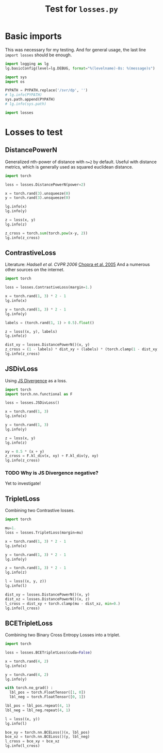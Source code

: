 #+TITLE: Test for =losses.py=
#+PROPERTY: header-args:ipython :session "/home/bvr/tmp/kernel-dp-ssh.json" :results output replace verbatim :exports both

* Basic imports
This was necessary for my testing. And for general usage, the last
line =import losses= should be enough.

#+BEGIN_SRC python :var PYPATH=(file-truename (directory-file-name (file-name-directory (directory-file-name default-directory))))
  import logging as lg
  lg.basicConfig(level=lg.DEBUG, format="%(levelname)-8s: %(message)s")

  import sys
  import os

  PYPATH = PYPATH.replace('/svr/dp', '')
  # lg.info(PYPATH)
  sys.path.append(PYPATH)
  # lg.info(sys.path)

  import losses
#+END_SRC

#+RESULTS:

* Losses to test

** DistancePowerN

Generalized nth-power of distance with =n=2= by default. Useful with
distance metrics, which is generally used as squared euclidean
distance.

#+BEGIN_SRC python
  import torch

  loss = losses.DistancePowerN(power=2)

  x = torch.rand(3).unsqueeze(0)
  y = torch.rand(3).unsqueeze(0)

  lg.info(x)
  lg.info(y)

  z = loss(x, y)
  lg.info(z)

  z_cross = torch.sum(torch.pow(x-y, 2))
  lg.info(z_cross)
#+END_SRC

#+RESULTS:
: INFO    : tensor([[ 0.5082,  0.6527,  0.8360]])
: INFO    : tensor([[ 0.0310,  0.0266,  0.9457]])
: INFO    : tensor([ 0.6318])
: INFO    : tensor(0.6318)

** ContrastiveLoss

Literature: [[yann.lecun.com/exdb/publis/pdf/hadsell-chopra-lecun-06.pdf][Hadsell et al. CVPR 2006]] [[http://yann.lecun.com/exdb/publis/pdf/chopra-05.pdf][Chopra et al. 2005]] And a numerous
other sources on the internet.

#+BEGIN_SRC python
  import torch

  loss = losses.ContrastiveLoss(margin=1.)

  x = torch.rand(1, 3) * 2 - 1
  lg.info(x)

  y = torch.rand(1, 3) * 2 - 1
  lg.info(y)

  labels = (torch.rand(1, 1) > 0.5).float()

  z = loss((x, y), labels)
  lg.info(z)

  dist_xy = losses.DistancePowerN()(x, y)
  z_cross = (1 - labels) * dist_xy + (labels) * (torch.clamp(1 - dist_xy, min=0.))
  lg.info(z_cross)
#+END_SRC

#+RESULTS:
: INFO    : tensor([[ 0.9150,  0.4054, -0.9877]])
: INFO    : tensor([[ 0.5263,  0.5346,  0.8035]])
: INFO    : tensor(0.)
: INFO    : tensor([[ 0.]])

** JSDivLoss

Using [[https://en.wikipedia.org/wiki/Jensen%25E2%2580%2593Shannon_divergence][JS Divergence]] as a loss.

#+BEGIN_SRC python
  import torch
  import torch.nn.functional as F

  loss = losses.JSDivLoss()

  x = torch.rand(1, 3)
  lg.info(x)

  y = torch.rand(1, 3)
  lg.info(y)

  z = loss(x, y)
  lg.info(z)

  xy = 0.5 * (x + y)
  z_cross = F.kl_div(x, xy) + F.kl_div(y, xy)
  lg.info(z_cross)

#+END_SRC

#+RESULTS:
: INFO    : tensor([[ 0.3533,  0.6031,  0.9713]])
: INFO    : tensor([[ 0.8580,  0.7238,  0.0621]])
: INFO    : tensor(-1.3274)
: INFO    : tensor(-1.3274)

*** TODO Why is JS Divergence negative? 
Yet to investigate!

** TripletLoss

Combining two Contrastive losses.

#+BEGIN_SRC python
  import torch

  mu=1.
  loss = losses.TripletLoss(margin=mu)

  x = torch.rand(1, 3) * 2 - 1
  lg.info(x)

  y = torch.rand(1, 3) * 2 - 1
  lg.info(y)

  z = torch.rand(1, 3) * 2 - 1
  lg.info(z)

  l = loss((x, y, z))
  lg.info(l)

  dist_xy = losses.DistancePowerN()(x, y)
  dist_xz = losses.DistancePowerN()(x, z)
  l_cross = dist_xy + torch.clamp(mu - dist_xz, min=0.)
  lg.info(l_cross)
#+END_SRC

#+RESULTS:
: INFO    : tensor([[-0.5439, -0.8937,  0.9892]])
: INFO    : tensor([[-0.0168, -0.0947,  0.1039]])
: INFO    : tensor([[ 0.7303,  0.8199,  0.7753]])
: INFO    : tensor(1.7000)
: INFO    : tensor([ 1.7000])

** BCETripletLoss

Combining two Binary Cross Entropy Losses into a triplet.

#+BEGIN_SRC python
  import torch

  loss = losses.BCETripletLoss(cuda=False)

  x = torch.rand(4, 2)
  lg.info(x)

  y = torch.rand(4, 2)
  lg.info(y)

  with torch.no_grad() :
    lbl_pos = torch.FloatTensor([1, 0])
    lbl_neg = torch.FloatTensor([0, 1])

  lbl_pos = lbl_pos.repeat(4, 1)
  lbl_neg = lbl_neg.repeat(4, 1)

  l = loss((x, y))
  lg.info(l)

  bce_xy = torch.nn.BCELoss()(x, lbl_pos)
  bce_xz = torch.nn.BCELoss()(y, lbl_neg)
  l_cross = bce_xy + bce_xz
  lg.info(l_cross)
#+END_SRC

#+RESULTS:
#+begin_example
INFO    : tensor([[ 0.6870,  0.1950],
        [ 0.3663,  0.3452],
        [ 0.8528,  0.8703],
        [ 0.0252,  0.2575]])
INFO    : tensor([[ 0.5166,  0.2445],
        [ 0.8043,  0.1430],
        [ 0.1307,  0.2734],
        [ 0.1023,  0.2061]])
DEBUG   : torch.Size([2, 4, 2])
DEBUG   : torch.Size([4, 2])
DEBUG   : torch.Size([4, 2])
INFO    : tensor(2.1293)
INFO    : tensor(2.1293)
#+end_example


